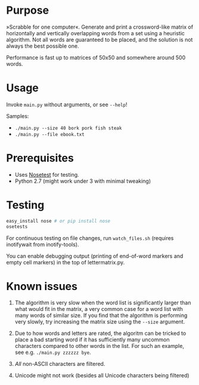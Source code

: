 * Purpose
»Scrabble for one computer«. Generate and print a crossword-like matrix of horizontally and vertically overlapping words from a set using a heuristic algorithm. Not all words are guaranteed to be placed, and the solution is not always the  best possible one.

Performance is fast up to matrices of 50x50 and somewhere around 500 words.

* Usage
Invoke =main.py= without arguments, or see =--help=!

Samples:
- =./main.py --size 40 bork pork fish steak=
- =./main.py --file ebook.txt=
* Prerequisites
- Uses [[https://nose.readthedocs.org/en/latest/][Nosetest]] for testing.
- Python 2.7 (might work under 3 with minimal tweaking)
* Testing
#+BEGIN_SRC sh
easy_install nose # or pip install nose
osetests
#+END_SRC

For continuous testing on file changes, run =watch_files.sh= (requires inotifywait from inotify-tools).

You can enable debugging output (printing of end-of-word markers and empty cell markers) in the top of lettermatrix.py.
* Known issues
1. The algorithm is very slow when the word list is significantly larger than what would fit in the matrix, a very common case for a word list with many words of similar size. If you find that the algorithm is performing very slowly, try increasing the matrix size using the =--size= argument.

2. Due to how words and letters are rated, the algoritm can be tricked to place a bad starting word if it has sufficiently many uncommon characters compared to other words in the list. For such an example, see e.g. =./main.py zzzzzz bye=.

3. /All/ non-ASCII characters are filtered.

4. Unicode might not work (besides all Unicode characters being filtered)
